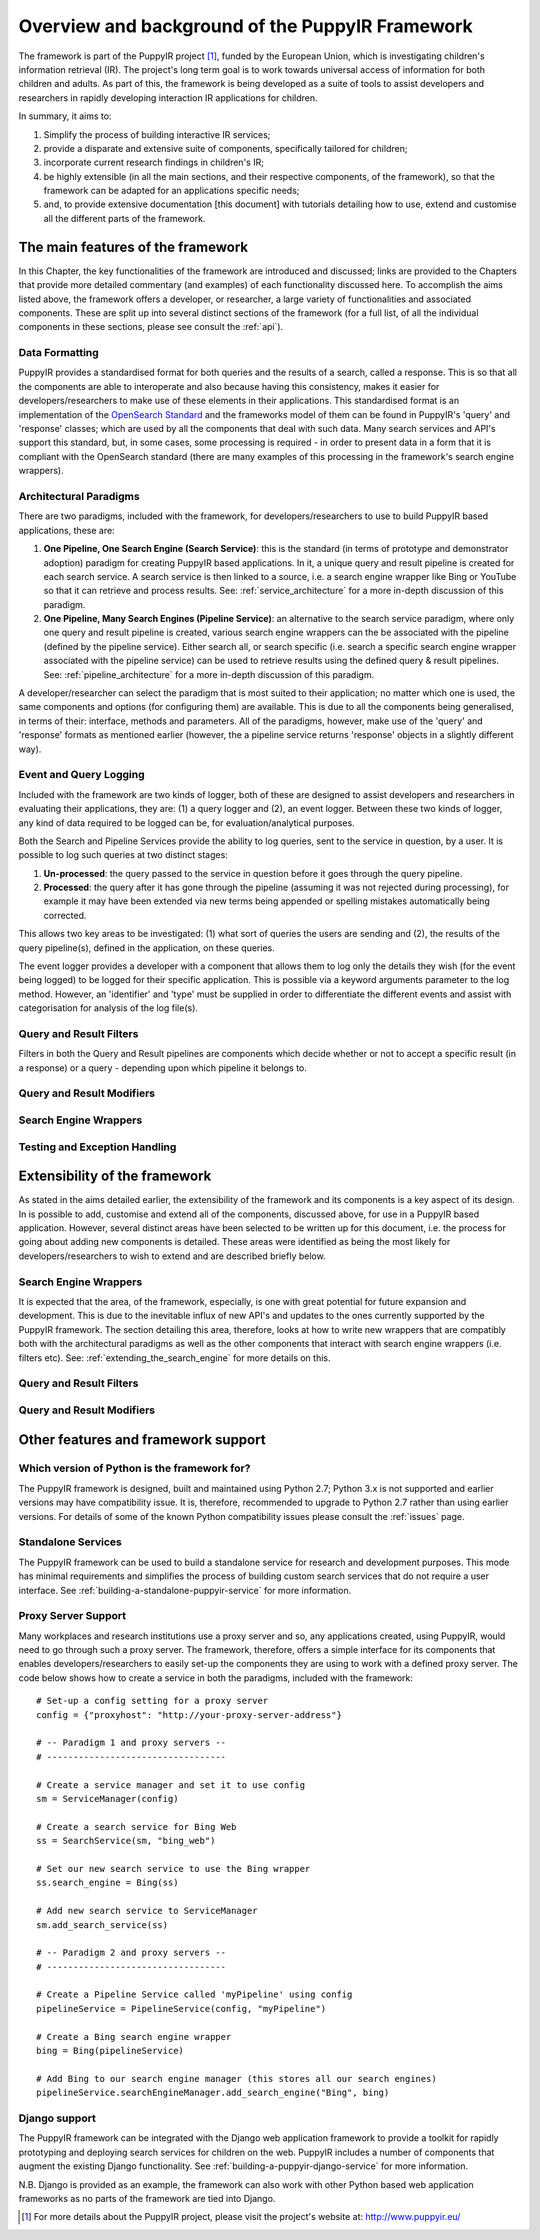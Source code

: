.. _overview:

Overview and background of the PuppyIR Framework
================================================

The framework is part of the PuppyIR project [#f1]_, funded by the European Union, which is investigating children's information retrieval (IR). The project's long term goal is to work towards universal access of information for both children and adults. As part of this, the framework is being developed as a suite of tools to assist developers and researchers in rapidly developing interaction IR applications for children.

In summary, it aims to:

1. Simplify the process of building interactive IR services;
2. provide a disparate and extensive suite of components, specifically tailored for children;
3. incorporate current research findings in children's IR;
4. be highly extensible (in all the main sections, and their respective components, of the framework), so that the framework can be adapted for an applications specific needs;
5. and, to provide extensive documentation [this document] with tutorials detailing how to use, extend and customise all the different parts of the framework.

The main features of the framework
**********************************

In this Chapter, the key functionalities of the framework are introduced and discussed; links are provided to the Chapters that provide more detailed commentary (and examples) of each functionality discussed here. To accomplish the aims listed above, the framework offers a developer, or researcher, a large variety of functionalities and associated components. These are split up into several distinct sections of the framework (for a full list, of all the individual components in these sections, please see consult the :ref:`api`).

Data Formatting
------------------------------

PuppyIR provides a standardised format for both queries and the results of a search, called a response. This is so that all the components are able to interoperate and also because having this consistency, makes it easier for developers/researchers to make use of these elements in their applications. This standardised format is an implementation of the `OpenSearch Standard <http://www.opensearch.org/Specifications/OpenSearch/1.1>`_ and the frameworks model of them can be found in PuppyIR's 'query' and 'response' classes; which are used by all the components that deal with such data. Many search services and API's support this standard, but, in some cases, some processing is required - in order to present data in a form that it is compliant with the OpenSearch standard (there are many examples of this processing in the framework's search engine wrappers).

Architectural Paradigms
------------------------------

There are two paradigms, included with the framework, for developers/researchers to use to build PuppyIR based applications, these are:

1. **One Pipeline, One Search Engine (Search Service)**: this is the standard (in terms of prototype and demonstrator adoption) paradigm for creating PuppyIR based applications. In it, a unique query and result pipeline is created for each search service. A search service is then linked to a source, i.e. a search engine wrapper like Bing or YouTube so that it can retrieve and process results. See: :ref:`service_architecture` for a more in-depth discussion of this paradigm.
2. **One Pipeline, Many Search Engines (Pipeline Service)**: an alternative to the search service paradigm, where only one query and result pipeline is created, various search engine wrappers can the be associated with the pipeline (defined by the pipeline service). Either search all, or search specific (i.e. search a specific search engine wrapper associated with the pipeline service) can be used to retrieve results using the defined query & result pipelines. See: :ref:`pipeline_architecture` for a more in-depth discussion of this paradigm.

A developer/researcher can select the paradigm that is most suited to their application; no matter which one is used, the same components and options (for configuring them) are available. This is due to all the components being generalised, in terms of their: interface, methods and parameters. All of the paradigms, however, make use of the 'query' and 'response' formats as mentioned earlier (however, the a pipeline service returns 'response' objects in a slightly different way).

Event and Query Logging
------------------------------

Included with the framework are two kinds of logger, both of these are designed to assist developers and researchers in evaluating their applications, they are: (1) a query logger and (2), an event logger. Between these two kinds of logger, any kind of data required to be logged can be, for evaluation/analytical purposes.

Both the Search and Pipeline Services provide the ability to log queries, sent to the service in question, by a user. It is possible to log such queries at two distinct stages:

1. **Un-processed**: the query passed to the service in question before it goes through the query pipeline.
2. **Processed**: the query after it has gone through the pipeline (assuming it was not rejected during processing), for example it may have been extended via new terms being appended or spelling mistakes automatically being corrected.

This allows two key areas to be investigated: (1) what sort of queries the users are sending and (2), the results of the query pipeline(s), defined in the application, on these queries.

The event logger provides a developer with a component that allows them to log only the details they wish (for the event being logged) to be logged for their specific application. This is possible via a keyword arguments parameter to the log method. However, an 'identifier' and 'type' must be supplied in order to differentiate the different events and assist with categorisation for analysis of the log file(s).

Query and Result Filters
------------------------------

Filters in both the Query and Result pipelines are components which decide whether or not to accept a specific result (in a response) or a query - depending upon which pipeline it belongs to.

Query and Result Modifiers
------------------------------

Search Engine Wrappers
------------------------------

Testing and Exception Handling
------------------------------

Extensibility of the framework
*******************************

As stated in the aims detailed earlier, the extensibility of the framework and its components is a key aspect of its design. In is possible to add, customise and extend all of the components, discussed above, for use in a PuppyIR based application. However, several distinct areas have been selected to be written up for this document, i.e. the process for going about adding new components is detailed. These areas were identified as being the most likely for developers/researchers to wish to extend and are described briefly below.

Search Engine Wrappers
--------------------------

It is expected that the area, of the framework, especially, is one with great potential for future expansion and development. This is due to the inevitable influx of new API's and updates to the ones currently supported by the PuppyIR framework. The section detailing this area, therefore, looks at how to write new wrappers that are compatibly both with the architectural paradigms as well as the other components that interact with search engine wrappers (i.e. filters etc). See: :ref:`extending_the_search_engine` for more details on this.

Query and Result Filters
--------------------------

Query and Result Modifiers
--------------------------

Other features and framework support
************************************

Which version of Python is the framework for?
---------------------------------------------

The PuppyIR framework is designed, built and maintained using Python 2.7; Python 3.x is not supported and earlier versions may have compatibility issue. It is, therefore, recommended to upgrade to Python 2.7 rather than using earlier versions. For details of some of the known Python compatibility issues please consult the :ref:`issues` page.

Standalone Services
-------------------

The PuppyIR framework can be used to build a standalone service for research and development purposes.  This mode has minimal requirements and simplifies the process of building custom search services that do not require a user interface. See :ref:`building-a-standalone-puppyir-service` for more information.

Proxy Server Support
--------------------

Many workplaces and research institutions use a proxy server and so, any applications created, using PuppyIR, would need to go through such a proxy server. The framework, therefore, offers a simple interface for its components that enables developers/researchers to easily set-up the components they are using to work with a defined proxy server. The code below shows how to create a service in both the paradigms, included with the framework:

::

  # Set-up a config setting for a proxy server
  config = {"proxyhost": "http://your-proxy-server-address"}

  # -- Paradigm 1 and proxy servers -- 
  # ----------------------------------

  # Create a service manager and set it to use config
  sm = ServiceManager(config)

  # Create a search service for Bing Web
  ss = SearchService(sm, "bing_web")

  # Set our new search service to use the Bing wrapper
  ss.search_engine = Bing(ss)

  # Add new search service to ServiceManager
  sm.add_search_service(ss)

  # -- Paradigm 2 and proxy servers --
  # ----------------------------------

  # Create a Pipeline Service called 'myPipeline' using config
  pipelineService = PipelineService(config, "myPipeline")

  # Create a Bing search engine wrapper
  bing = Bing(pipelineService)

  # Add Bing to our search engine manager (this stores all our search engines)
  pipelineService.searchEngineManager.add_search_engine("Bing", bing)

Django support
--------------

The PuppyIR framework can be integrated with the Django web application framework to provide a toolkit for rapidly prototyping and deploying search services for children on the web.  PuppyIR includes a number of components that augment the existing Django functionality. See :ref:`building-a-puppyir-django-service` for more information.

N.B. Django is provided as an example, the framework can also work with other Python based web application frameworks as no parts of the framework are tied into Django.

.. [#f1] For more details about the PuppyIR project, please visit the project's website at: http://www.puppyir.eu/